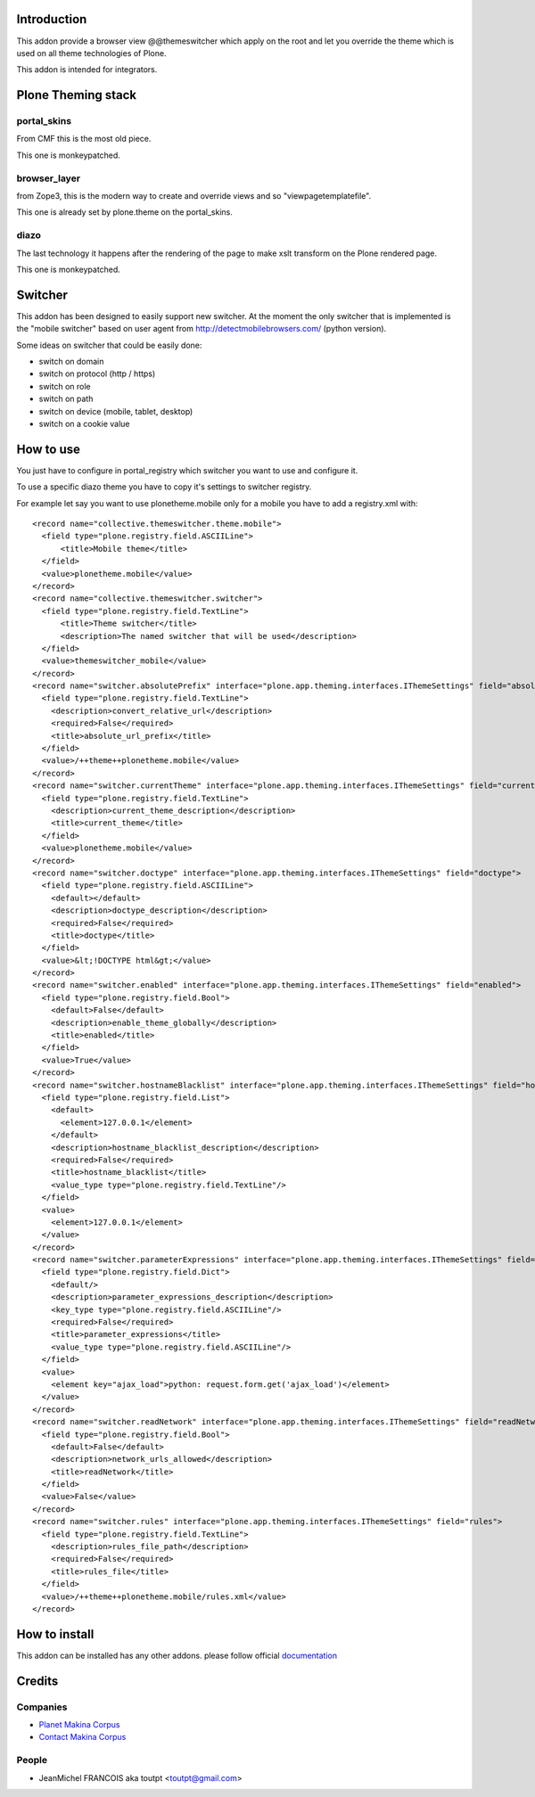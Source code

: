 Introduction
============

This addon provide a browser view @@themeswitcher which apply on the root
and let you override the theme which is used on all theme technologies of Plone.

This addon is intended for integrators.

Plone Theming stack
===================

portal_skins
------------

From CMF this is the most old piece. 

This one is monkeypatched.

browser_layer
-------------

from Zope3, this is the modern way to create and override views and so
"viewpagetemplatefile".

This one is already set by plone.theme on the portal_skins.

diazo
-----

The last technology it happens after the rendering of the page to make xslt
transform on the Plone rendered page.

This one is monkeypatched.


Switcher
========

This addon has been designed to easily support new switcher. At the moment
the only switcher that is implemented is the "mobile switcher"
based on user agent from http://detectmobilebrowsers.com/ (python version).

Some ideas on switcher that could be easily done:

* switch on domain
* switch on protocol (http / https)
* switch on role
* switch on path
* switch on device (mobile, tablet, desktop)
* switch on a cookie value

How to use
==========

You just have to configure in portal_registry which switcher you want to use
and configure it.

To use a specific diazo theme you have to copy it's settings to switcher
registry.

For example let say you want to use plonetheme.mobile only for a mobile
you have to add a registry.xml with::


  <record name="collective.themeswitcher.theme.mobile">
    <field type="plone.registry.field.ASCIILine">
        <title>Mobile theme</title>
    </field>
    <value>plonetheme.mobile</value>
  </record>
  <record name="collective.themeswitcher.switcher">
    <field type="plone.registry.field.TextLine">
        <title>Theme switcher</title>
        <description>The named switcher that will be used</description>
    </field>
    <value>themeswitcher_mobile</value>
  </record>
  <record name="switcher.absolutePrefix" interface="plone.app.theming.interfaces.IThemeSettings" field="absolutePrefix">
    <field type="plone.registry.field.TextLine">
      <description>convert_relative_url</description>
      <required>False</required>
      <title>absolute_url_prefix</title>
    </field>
    <value>/++theme++plonetheme.mobile</value>
  </record>
  <record name="switcher.currentTheme" interface="plone.app.theming.interfaces.IThemeSettings" field="currentTheme">
    <field type="plone.registry.field.TextLine">
      <description>current_theme_description</description>
      <title>current_theme</title>
    </field>
    <value>plonetheme.mobile</value>
  </record>
  <record name="switcher.doctype" interface="plone.app.theming.interfaces.IThemeSettings" field="doctype">
    <field type="plone.registry.field.ASCIILine">
      <default></default>
      <description>doctype_description</description>
      <required>False</required>
      <title>doctype</title>
    </field>
    <value>&lt;!DOCTYPE html&gt;</value>
  </record>
  <record name="switcher.enabled" interface="plone.app.theming.interfaces.IThemeSettings" field="enabled">
    <field type="plone.registry.field.Bool">
      <default>False</default>
      <description>enable_theme_globally</description>
      <title>enabled</title>
    </field>
    <value>True</value>
  </record>
  <record name="switcher.hostnameBlacklist" interface="plone.app.theming.interfaces.IThemeSettings" field="hostnameBlacklist">
    <field type="plone.registry.field.List">
      <default>
        <element>127.0.0.1</element>
      </default>
      <description>hostname_blacklist_description</description>
      <required>False</required>
      <title>hostname_blacklist</title>
      <value_type type="plone.registry.field.TextLine"/>
    </field>
    <value>
      <element>127.0.0.1</element>
    </value>
  </record>
  <record name="switcher.parameterExpressions" interface="plone.app.theming.interfaces.IThemeSettings" field="parameterExpressions">
    <field type="plone.registry.field.Dict">
      <default/>
      <description>parameter_expressions_description</description>
      <key_type type="plone.registry.field.ASCIILine"/>
      <required>False</required>
      <title>parameter_expressions</title>
      <value_type type="plone.registry.field.ASCIILine"/>
    </field>
    <value>
      <element key="ajax_load">python: request.form.get('ajax_load')</element>
    </value>
  </record>
  <record name="switcher.readNetwork" interface="plone.app.theming.interfaces.IThemeSettings" field="readNetwork">
    <field type="plone.registry.field.Bool">
      <default>False</default>
      <description>network_urls_allowed</description>
      <title>readNetwork</title>
    </field>
    <value>False</value>
  </record>
  <record name="switcher.rules" interface="plone.app.theming.interfaces.IThemeSettings" field="rules">
    <field type="plone.registry.field.TextLine">
      <description>rules_file_path</description>
      <required>False</required>
      <title>rules_file</title>
    </field>
    <value>/++theme++plonetheme.mobile/rules.xml</value>
  </record>


How to install
==============

This addon can be installed has any other addons. please follow official
documentation_

Credits
=======

Companies
---------

* `Planet Makina Corpus <http://www.makina-corpus.org>`_
* `Contact Makina Corpus <mailto:python@makina-corpus.org>`_

People
------

- JeanMichel FRANCOIS aka toutpt <toutpt@gmail.com>

.. _documentation: http://plone.org/documentation/kb/installing-add-ons-quick-how-to

